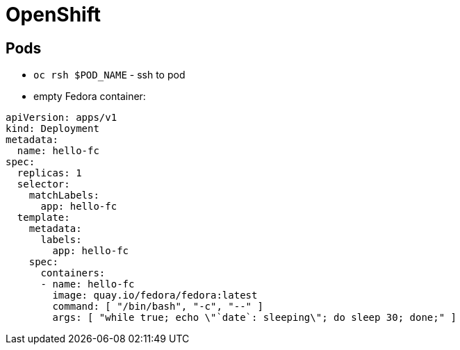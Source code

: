 = OpenShift

== Pods

* `oc rsh $POD_NAME` - ssh to pod

* empty Fedora container:

[source, yaml]
----
apiVersion: apps/v1
kind: Deployment
metadata:
  name: hello-fc
spec:
  replicas: 1
  selector:
    matchLabels:
      app: hello-fc
  template:
    metadata:
      labels:
        app: hello-fc
    spec:
      containers:
      - name: hello-fc
        image: quay.io/fedora/fedora:latest
        command: [ "/bin/bash", "-c", "--" ]
        args: [ "while true; echo \"`date`: sleeping\"; do sleep 30; done;" ]
----

